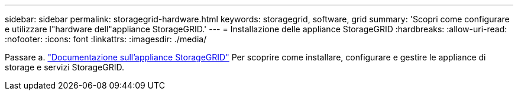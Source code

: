---
sidebar: sidebar 
permalink: storagegrid-hardware.html 
keywords: storagegrid, software, grid 
summary: 'Scopri come configurare e utilizzare l"hardware dell"appliance StorageGRID.' 
---
= Installazione delle appliance StorageGRID
:hardbreaks:
:allow-uri-read: 
:nofooter: 
:icons: font
:linkattrs: 
:imagesdir: ./media/


[role="lead"]
Passare a. https://docs.netapp.com/us-en/storagegrid-appliances/index.html["Documentazione sull'appliance StorageGRID"^] Per scoprire come installare, configurare e gestire le appliance di storage e servizi StorageGRID.
